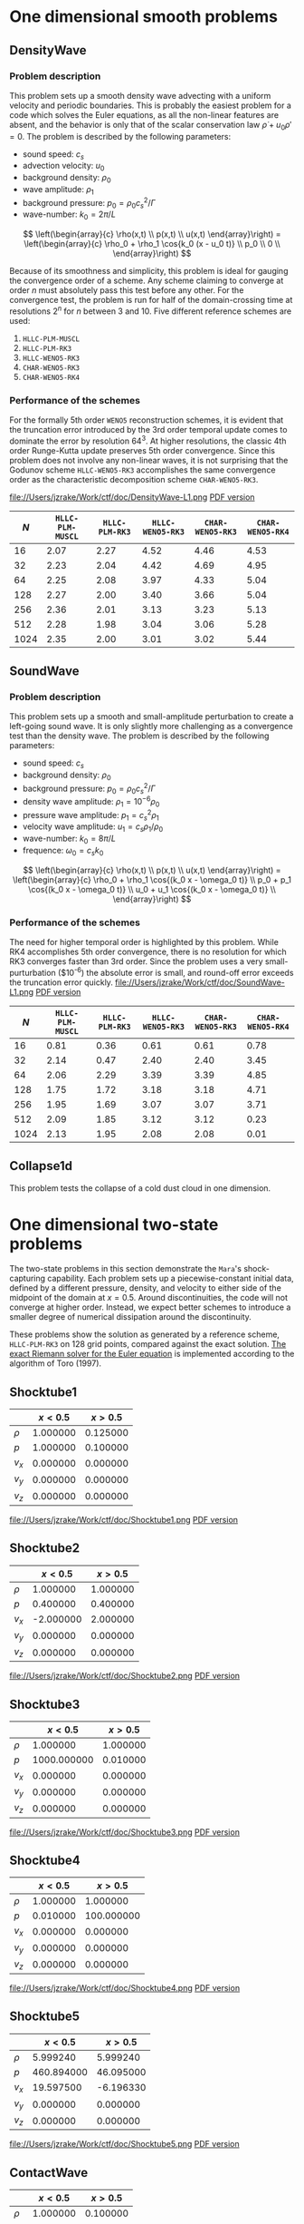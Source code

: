 #+STYLE: <link rel="stylesheet" type="text/css" href="https://dl.dropbox.com/u/68714342/style.css">
# #+STYLE: <link rel="stylesheet" type="text/css" href="http://orgmode.org/org-manual.css">


* One dimensional smooth problems
** DensityWave
*** Problem description
    This problem sets up a smooth density wave advecting with a uniform velocity
    and periodic boundaries. This is probably the easiest problem for a code
    which solves the Euler equations, as all the non-linear features are absent,
    and the behavior is only that of the scalar conservation law $\dot \rho + u_0
    \rho' = 0$. The problem is described by the following parameters:

    + sound speed: $c_s$
    + advection velocity: $u_0$
    + background density: $\rho_0$
    + wave amplitude: $\rho_1$
    + background pressure: $p_0 = \rho_0 c_s^2 / \Gamma$
    + wave-number: $k_0 = 2\pi / L$

    $$ \left(\begin{array}{c} \rho(x,t) \\ p(x,t) \\ u(x,t) \end{array}\right) =
    \left(\begin{array}{c} \rho_0 + \rho_1 \cos{k_0 (x - u_0 t)} \\ p_0 \\ 0
    \\ \end{array}\right) $$

    Because of its smoothness and simplicity, this problem is ideal for gauging
    the convergence order of a scheme. Any scheme claiming to converge at order
    $n$ must absolutely pass this test before any other. For the convergence
    test, the problem is run for half of the domain-crossing time at resolutions
    $2^n$ for $n$ between 3 and 10. Five different reference schemes are used:

    1. =HLLC-PLM-MUSCL=
    2. =HLLC-PLM-RK3=
    3. =HLLC-WENO5-RK3=
    4. =CHAR-WENO5-RK3=
    5. =CHAR-WENO5-RK4=

*** Performance of the schemes
    For the formally 5th order =WENO5= reconstruction schemes, it is evident
    that the truncation error introduced by the 3rd order temporal update comes
    to dominate the error by resolution $64^3$. At higher resolutions, the
    classic 4th order Runge-Kutta update preserves 5th order convergence. Since
    this problem does not involve any non-linear waves, it is not surprising
    that the Godunov scheme =HLLC-WENO5-RK3= accomplishes the same convergence
    order as the characteristic decomposition scheme =CHAR-WENO5-RK3=.

    file://Users/jzrake/Work/ctf/doc/DensityWave-L1.png
    [[file://Users/jzrake/Work/ctf/doc/DensityWave-L1.pdf][PDF version]]

    |------+------------------+----------------+------------------+------------------+------------------|
    |  $N$ | =HLLC-PLM-MUSCL= | =HLLC-PLM-RK3= | =HLLC-WENO5-RK3= | =CHAR-WENO5-RK3= | =CHAR-WENO5-RK4= |
    |------+------------------+----------------+------------------+------------------+------------------|
    |   16 |             2.07 |           2.27 |             4.52 |             4.46 |             4.53 |
    |   32 |             2.23 |           2.04 |             4.42 |             4.69 |             4.95 |
    |   64 |             2.25 |           2.08 |             3.97 |             4.33 |             5.04 |
    |  128 |             2.27 |           2.00 |             3.40 |             3.66 |             5.04 |
    |  256 |             2.36 |           2.01 |             3.13 |             3.23 |             5.13 |
    |  512 |             2.28 |           1.98 |             3.04 |             3.06 |             5.28 |
    | 1024 |             2.35 |           2.00 |             3.01 |             3.02 |             5.44 |
    |------+------------------+----------------+------------------+------------------+------------------|

** SoundWave
*** Problem description
    This problem sets up a smooth and small-amplitude perturbation to create a
    left-going sound wave. It is only slightly more challenging as a convergence
    test than the density wave. The problem is described by the following
    parameters:

    + sound speed: $c_s$
    + background density: $\rho_0$
    + background pressure: $p_0 = \rho_0 c_s^2 / \Gamma$
    + density wave amplitude: $\rho_1 = 10^{-6} \rho_0$
    + pressure wave amplitude: $p_1 = c_s^2 \rho_1$
    + velocity wave amplitude: $u_1 = c_s \rho_1 / \rho_0$
    + wave-number: $k_0 = 8\pi / L$
    + frequence: $\omega_0 = c_s k_0$

    $$ \left(\begin{array}{c} \rho(x,t) \\ p(x,t) \\ u(x,t) \end{array}\right) =
    \left(\begin{array}{c} \rho_0 + \rho_1 \cos{(k_0 x - \omega_0 t)} \\ p_0 +
    p_1 \cos{(k_0 x - \omega_0 t)} \\ u_0 + u_1 \cos{(k_0 x - \omega_0 t)}
    \\ \end{array}\right) $$

*** Performance of the schemes
    The need for higher temporal order is highlighted by this problem. While RK4
    accomplishes 5th order convergence, there is no resolution for which RK3
    converges faster than 3rd order. Since the problem uses a very
    small-purturbation ($10^{-6}) the absolute error is small, and round-off
    error exceeds the truncation error quickly.
    file://Users/jzrake/Work/ctf/doc/SoundWave-L1.png
    [[file://Users/jzrake/Work/ctf/doc/SoundWave-L1.pdf][PDF version]]

    |------+------------------+----------------+------------------+------------------+------------------|
    |  $N$ | =HLLC-PLM-MUSCL= | =HLLC-PLM-RK3= | =HLLC-WENO5-RK3= | =CHAR-WENO5-RK3= | =CHAR-WENO5-RK4= |
    |------+------------------+----------------+------------------+------------------+------------------|
    |   16 |             0.81 |           0.36 |             0.61 |             0.61 |             0.78 |
    |   32 |             2.14 |           0.47 |             2.40 |             2.40 |             3.45 |
    |   64 |             2.06 |           2.29 |             3.39 |             3.39 |             4.85 |
    |  128 |             1.75 |           1.72 |             3.18 |             3.18 |             4.71 |
    |  256 |             1.95 |           1.69 |             3.07 |             3.07 |             3.71 |
    |  512 |             2.09 |           1.85 |             3.12 |             3.12 |             0.23 |
    | 1024 |             2.13 |           1.95 |             2.08 |             2.08 |             0.01 |
    |------+------------------+----------------+------------------+------------------+------------------|


** Collapse1d
   This problem tests the collapse of a cold dust cloud in one dimension.

* One dimensional two-state problems
  The two-state problems in this section demonstrate the =Mara='s
  shock-capturing capability. Each problem sets up a piecewise-constant initial
  data, defined by a different pressure, density, and velocity to either side of
  the midpoint of the domain at $x=0.5$. Around discontinuities, the code will
  not converge at higher order. Instead, we expect better schemes to introduce a
  smaller degree of numerical dissipation around the discontinuity.

  These problems show the solution as generated by a reference scheme,
  =HLLC-PLM-RK3= on 128 grid points, compared against the exact solution. [[https://github.com/jzrake/ctf/blob/fd5d576ad7af8cd3d5f0e295d274e7390f039ff6/fish/riemann.c#L352][The
  exact Riemann solver for the Euler equation]] is implemented according to the
  algorithm of Toro (1997).


** Shocktube1
   |--------+----------+----------|
   |        |  $x<0.5$ |  $x>0.5$ |
   |--------+----------+----------|
   | $\rho$ | 1.000000 | 0.125000 |
   | $p$    | 1.000000 | 0.100000 |
   | $v_x$  | 0.000000 | 0.000000 |
   | $v_y$  | 0.000000 | 0.000000 |
   | $v_z$  | 0.000000 | 0.000000 |
   |--------+----------+----------|
   file://Users/jzrake/Work/ctf/doc/Shocktube1.png
   [[file://Users/jzrake/Work/ctf/doc/Shocktube1.pdf][PDF version]]

** Shocktube2
   |--------+-----------+----------|
   |        |   $x<0.5$ |  $x>0.5$ |
   |--------+-----------+----------|
   | $\rho$ |  1.000000 | 1.000000 |
   | $p$    |  0.400000 | 0.400000 |
   | $v_x$  | -2.000000 | 2.000000 |
   | $v_y$  |  0.000000 | 0.000000 |
   | $v_z$  |  0.000000 | 0.000000 |
   |--------+-----------+----------|
   file://Users/jzrake/Work/ctf/doc/Shocktube2.png
   [[file://Users/jzrake/Work/ctf/doc/Shocktube2.pdf][PDF version]]

** Shocktube3
   |--------+-------------+----------|
   |        |     $x<0.5$ |  $x>0.5$ |
   |--------+-------------+----------|
   | $\rho$ |    1.000000 | 1.000000 |
   | $p$    | 1000.000000 | 0.010000 |
   | $v_x$  |    0.000000 | 0.000000 |
   | $v_y$  |    0.000000 | 0.000000 |
   | $v_z$  |    0.000000 | 0.000000 |
   |--------+-------------+----------|
   file://Users/jzrake/Work/ctf/doc/Shocktube3.png
   [[file://Users/jzrake/Work/ctf/doc/Shocktube3.pdf][PDF version]]

** Shocktube4
   |--------+----------+------------|
   |        |  $x<0.5$ |    $x>0.5$ |
   |--------+----------+------------|
   | $\rho$ | 1.000000 |   1.000000 |
   | $p$    | 0.010000 | 100.000000 |
   | $v_x$  | 0.000000 |   0.000000 |
   | $v_y$  | 0.000000 |   0.000000 |
   | $v_z$  | 0.000000 |   0.000000 |
   |--------+----------+------------|
   file://Users/jzrake/Work/ctf/doc/Shocktube4.png
   [[file://Users/jzrake/Work/ctf/doc/Shocktube4.pdf][PDF version]]

** Shocktube5
   |--------+------------+-----------|
   |        |    $x<0.5$ |   $x>0.5$ |
   |--------+------------+-----------|
   | $\rho$ |   5.999240 |  5.999240 |
   | $p$    | 460.894000 | 46.095000 |
   | $v_x$  |  19.597500 | -6.196330 |
   | $v_y$  |   0.000000 |  0.000000 |
   | $v_z$  |   0.000000 |  0.000000 |
   |--------+------------+-----------|
   file://Users/jzrake/Work/ctf/doc/Shocktube5.png
   [[file://Users/jzrake/Work/ctf/doc/Shocktube5.pdf][PDF version]]

** ContactWave
   |--------+----------+----------|
   |        |  $x<0.5$ |  $x>0.5$ |
   |--------+----------+----------|
   | $\rho$ | 1.000000 | 0.100000 |
   | $p$    | 1.000000 | 1.000000 |
   | $v_x$  | 0.000000 | 0.000000 |
   | $v_y$  | 0.700000 | 0.700000 |
   | $v_z$  | 0.200000 | 0.200000 |
   |--------+----------+----------|
   file://Users/jzrake/Work/ctf/doc/ContactWave.png
   [[file://Users/jzrake/Work/ctf/doc/ContactWave.pdf][PDF version]]

** SrhdCase1DFIM98
   |--------+-----------+----------|
   |        |   $x<0.5$ |  $x>0.5$ |
   |--------+-----------+----------|
   | $\rho$ | 10.000000 | 1.000000 |
   | $p$    | 13.300000 | 0.000001 |
   | $v_x$  |  0.000000 | 0.000000 |
   | $v_y$  |  0.000000 | 0.000000 |
   | $v_z$  |  0.000000 | 0.000000 |
   |--------+-----------+----------|

** SrhdCase2DFIM98
   |--------+-------------+----------|
   |        |     $x<0.5$ |  $x>0.5$ |
   |--------+-------------+----------|
   | $\rho$ |    1.000000 | 1.000000 |
   | $p$    | 1000.000000 | 0.010000 |
   | $v_x$  |    0.000000 | 0.000000 |
   | $v_y$  |    0.000000 | 0.000000 |
   | $v_z$  |    0.000000 | 0.000000 |
   |--------+-------------+----------|

** SrhdHardTransverseRAM
   |--------+-------------+----------|
   |        |     $x<0.5$ |  $x>0.5$ |
   |--------+-------------+----------|
   | $\rho$ |    1.000000 | 1.000000 |
   | $p$    | 1000.000000 | 0.010000 |
   | $v_x$  |    0.000000 | 0.000000 |
   | $v_y$  |    0.900000 | 0.900000 |
   | $v_z$  |    0.000000 | 0.000000 |
   |--------+-------------+----------|

* Two dimensional problems
** Kelvin-Helmholtz instability
*** Problem description
    This problem uses a smooth shearing profile to capture the linear growth
    rate of Kelvin-Helmholtz instability. The vertical velocity is given a
    sinusoidal perturbation with 4 wave-lengths over the domain. The resulting
    flow, when properly resolved, contains a single vortex for each wave-length
    of the perturbation. The domain is $[0,1]^2$.

    + background pressure: $p_0 = 2.5$
    + outer density: $\rho_1 = 1.0$
    + inner density: $\rho_2 = 2.0$
    + outer velocity: $u_1 =  0.5$
    + inner velocity: $u_2 = -0.5$
    + shearing layer width: $\delta = 0.025$
    + perturbation amplitude: $w_0 = 10^{-2}$

    $$ \left(\begin{array}{c} p \\ v \end{array}\right) =
    \left(\begin{array}{c} p_0 \\ w_0 \sin(4 \pi x) \end{array}\right) $$

    $$ \left(\begin{array}{c} \rho \\ u \end{array}\right)
    = \begin{cases} \left(\begin{array}{c} \rho_1 - 0.5(\rho_1 - \rho_2) e^{(y -
    0.25) / \delta} \\ u_1 - 0.5(u_1 - u_2) e^{(y - 0.25) /
    \delta} \end{array}\right) & 0.0 \le y < 0.25 \\ \left(\begin{array}{c}
    \rho_2 + 0.5(\rho_1 - \rho_2) e^{-(y - 0.25) / \delta} \\ u_2 + 0.5(u_1 -
    u_2) e^{-(y - 0.25) / \delta} \end{array}\right) & 0.25 \le y < 0.5 \\
    \left(\begin{array}{c} \rho_2 + 0.5(\rho_1 - \rho_2) e^{(y - 0.25) / \delta}
    \\ u_2 + 0.5(u_1 - u_2) e^{(y - 0.25) / \delta} \end{array}\right) & 0.5 \le
    y < 0.75 \\ \left(\begin{array}{c} \rho_1 - 0.5(\rho_1 - \rho_2) e^{-(y -
    0.25) / \delta} \\ u_1 - 0.5(u_1 - u_2) e^{-(y - 0.25) /
    \delta} \end{array}\right) & 0.75 \le y < 1.0 \\ \end{cases} $$

*** Performance at different resolutions
    =HLLC-PLM-RK3=
    file://Users/jzrake/Work/ctf/doc/KH-hllc-plm-rk3.png
    [[file://Users/jzrake/Work/ctf/doc/KH-hllc-plm-rk3.pdf][PDF version]]

    =CHAR-WENO5-RK3=
    file://Users/jzrake/Work/ctf/doc/KH-char-weno5-rk3.png
    [[file://Users/jzrake/Work/ctf/doc/KH-char-weno5-rk3.pdf][PDF version]]

